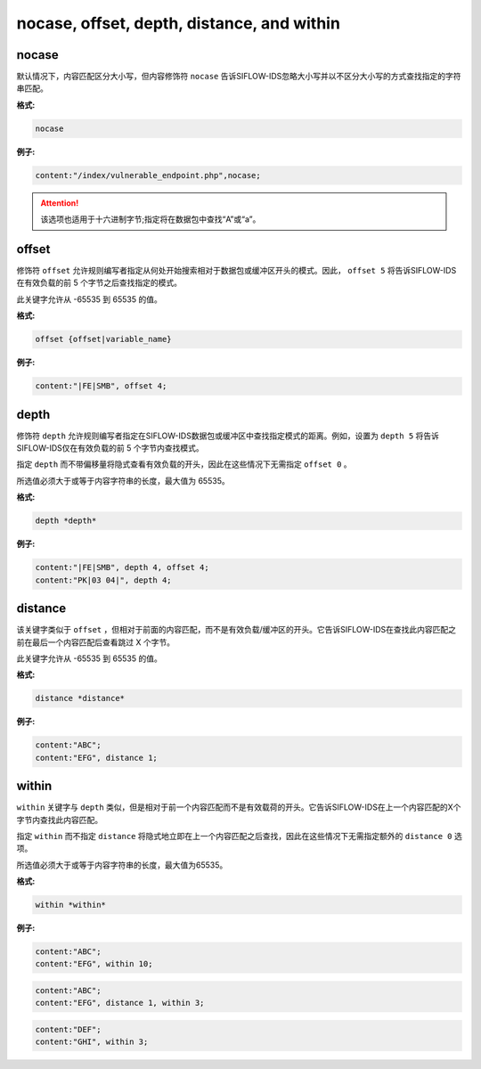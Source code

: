 nocase, offset, depth, distance, and within
===========================================

nocase
------

默认情况下，内容匹配区分大小写，但内容修饰符 ``nocase`` 告诉SIFLOW-IDS忽略大小写并以不区分大小写的方式查找指定的字符串匹配。

**格式:**

.. code::
 
 nocase
 
**例子:**

.. code::

 content:"/index/vulnerable_endpoint.php",nocase;

.. attention::

 该选项也适用于十六进制字节;指定将在数据包中查找“A”或“a”。
 
offset
------

修饰符 ``offset`` 允许规则编写者指定从何处开始搜索相对于数据包或缓冲区开头的模式。因此， ``offset 5`` 将告诉SIFLOW-IDS在有效负载的前 5 个字节之后查找指定的模式。

此关键字允许从 -65535 到 65535 的值。

**格式:**

.. code::

 offset {offset|variable_name}
 
**例子:**

.. code::

 content:"|FE|SMB", offset 4;
 
depth
-----

修饰符 ``depth`` 允许规则编写者指定在SIFLOW-IDS数据包或缓冲区中查找指定模式的距离。例如，设置为 ``depth 5`` 将告诉SIFLOW-IDS仅在有效负载的前 5 个字节内查找模式。

指定 ``depth`` 而不带偏移量将隐式查看有效负载的开头，因此在这些情况下无需指定 ``offset 0`` 。

所选值必须大于或等于内容字符串的长度，最大值为 65535。

**格式:**

.. code::

 depth *depth*
 
**例子:**

.. code::

 content:"|FE|SMB", depth 4, offset 4; 
 content:"PK|03 04|", depth 4; 

distance
--------

该关键字类似于 ``offset`` ，但相对于前面的内容匹配，而不是有效负载/缓冲区的开头。它告诉SIFLOW-IDS在查找此内容匹配之前在最后一个内容匹配后查看跳过 X 个字节。

此关键字允许从 -65535 到 65535 的值。

**格式:**

.. code::

 distance *distance*
 
**例子:**

.. code::

 content:"ABC"; 
 content:"EFG", distance 1;
 
within
------

``within`` 关键字与 ``depth`` 类似，但是相对于前一个内容匹配而不是有效载荷的开头。它告诉SIFLOW-IDS在上一个内容匹配的X个字节内查找此内容匹配。

指定 ``within`` 而不指定 ``distance`` 将隐式地立即在上一个内容匹配之后查找，因此在这些情况下无需指定额外的 ``distance 0`` 选项。

所选值必须大于或等于内容字符串的长度，最大值为65535。

**格式:**

.. code::

 within *within*

**例子:**

.. code::

 content:"ABC"; 
 content:"EFG", within 10;
 
.. code::

 content:"ABC"; 
 content:"EFG", distance 1, within 3;
 
.. code::
 
 content:"DEF"; 
 content:"GHI", within 3;